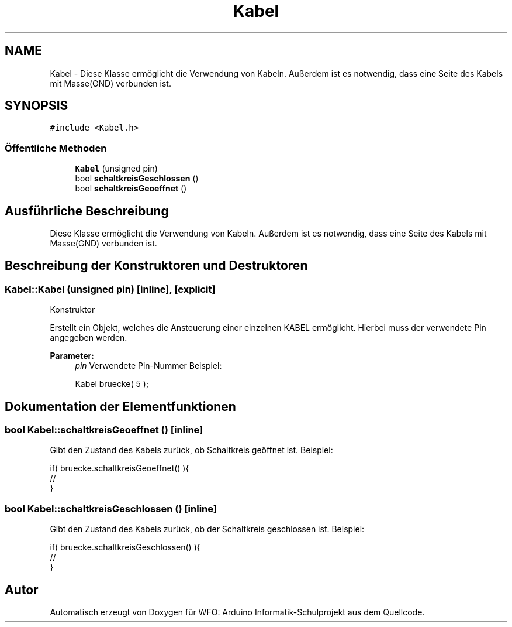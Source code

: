 .TH "Kabel" 3 "Fre Aug 4 2017" "WFO: Arduino Informatik-Schulprojekt" \" -*- nroff -*-
.ad l
.nh
.SH NAME
Kabel \- Diese Klasse ermöglicht die Verwendung von Kabeln\&. Außerdem ist es notwendig, dass eine Seite des Kabels mit Masse(GND) verbunden ist\&.  

.SH SYNOPSIS
.br
.PP
.PP
\fC#include <Kabel\&.h>\fP
.SS "Öffentliche Methoden"

.in +1c
.ti -1c
.RI "\fBKabel\fP (unsigned pin)"
.br
.ti -1c
.RI "bool \fBschaltkreisGeschlossen\fP ()"
.br
.ti -1c
.RI "bool \fBschaltkreisGeoeffnet\fP ()"
.br
.in -1c
.SH "Ausführliche Beschreibung"
.PP 
Diese Klasse ermöglicht die Verwendung von Kabeln\&. Außerdem ist es notwendig, dass eine Seite des Kabels mit Masse(GND) verbunden ist\&. 
.SH "Beschreibung der Konstruktoren und Destruktoren"
.PP 
.SS "Kabel::Kabel (unsigned pin)\fC [inline]\fP, \fC [explicit]\fP"
Konstruktor
.PP
Erstellt ein Objekt, welches die Ansteuerung einer einzelnen KABEL ermöglicht\&. Hierbei muss der verwendete Pin angegeben werden\&. 
.PP
\fBParameter:\fP
.RS 4
\fIpin\fP Verwendete Pin-Nummer Beispiel: 
.PP
.nf
Kabel bruecke( 5 );

.fi
.PP
 
.RE
.PP

.SH "Dokumentation der Elementfunktionen"
.PP 
.SS "bool Kabel::schaltkreisGeoeffnet ()\fC [inline]\fP"
Gibt den Zustand des Kabels zurück, ob Schaltkreis geöffnet ist\&. Beispiel: 
.PP
.nf
if( bruecke\&.schaltkreisGeoeffnet() ){
// 
}

.fi
.PP
 
.SS "bool Kabel::schaltkreisGeschlossen ()\fC [inline]\fP"
Gibt den Zustand des Kabels zurück, ob der Schaltkreis geschlossen ist\&. Beispiel: 
.PP
.nf
if( bruecke\&.schaltkreisGeschlossen() ){
// 
}

.fi
.PP
 

.SH "Autor"
.PP 
Automatisch erzeugt von Doxygen für WFO: Arduino Informatik-Schulprojekt aus dem Quellcode\&.
